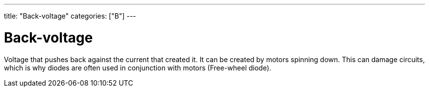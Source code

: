 ---
title: "Back-voltage"
categories: ["B"]
---

= Back-voltage

Voltage that pushes back against the current that created it. It can be created by motors spinning down. This can damage circuits, which is why diodes are often used in conjunction with motors (Free-wheel diode).
